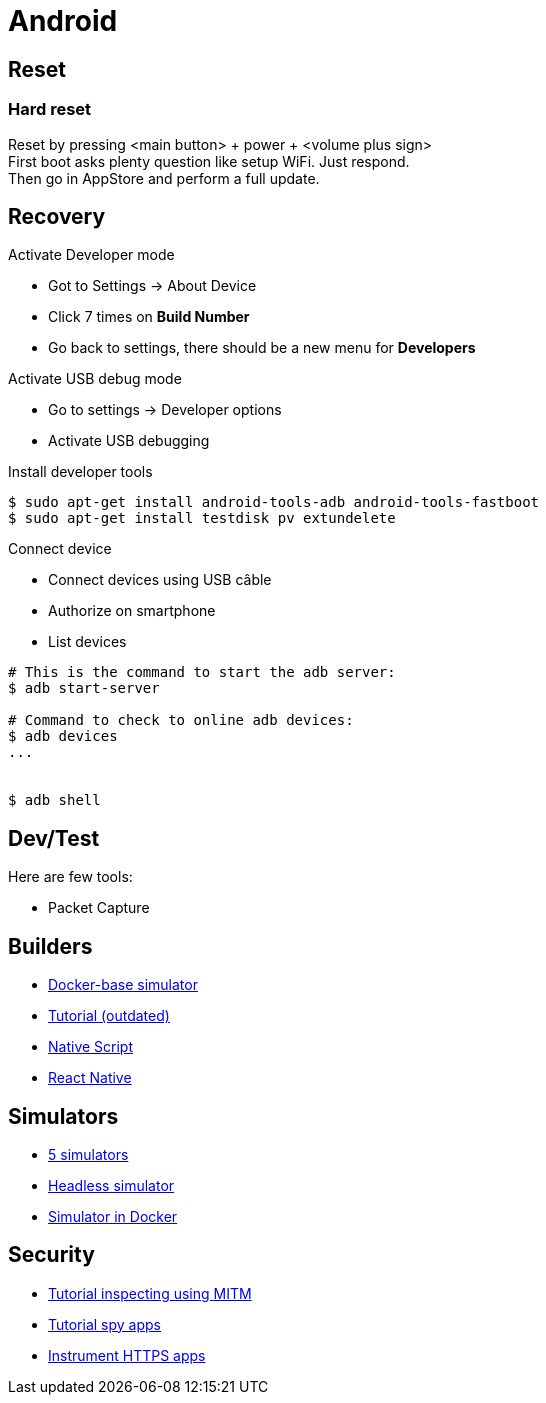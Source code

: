 = Android
:hardbreaks:

== Reset


=== Hard reset

Reset by pressing <main button> + power + <volume plus sign>
First boot asks plenty question like setup WiFi. Just respond.
Then go in AppStore and perform a full update.

== Recovery

.Activate Developer mode
* Got to Settings -> About Device
* Click 7 times on *Build Number*
* Go back to settings, there should be a new menu for *Developers*

.Activate USB debug mode
* Go to settings -> Developer options
* Activate USB debugging

.Install developer tools
[source, bash]
----
$ sudo apt-get install android-tools-adb android-tools-fastboot
$ sudo apt-get install testdisk pv extundelete

----

.Connect device
* Connect devices using USB câble
* Authorize on smartphone
* List devices

[source, bash]
----
# This is the command to start the adb server:
$ adb start-server 

# Command to check to online adb devices:
$ adb devices
...


$ adb shell
----



== Dev/Test

Here are few tools:

- Packet Capture

== Builders

* link:https://github.com/docker-android-sdk/android-31[Docker-base simulator]
* link:https://andresand.medium.com/building-android-with-docker-8dbf717f54d4[Tutorial (outdated)]

* link:https://github.com/rwstauner/docker-nativescript[Native Script]

* link:https://github.com/react-native-community/docker-android[React Native]

== Simulators

* link:https://fossbytes.com/best-android-emulators-linux/[5 simulators]
* link:https://gist.github.com/nhtua/2d294f276dc1e110a7ac14d69c37904f[Headless simulator]
* link:https://github.com/thedrhax-dockerfiles/android-avd[Simulator in Docker]



== Security

* link:https://bismobaruno.medium.com/inspecting-android-traffic-using-proxyman-apk-mitm-a3e1fa6308c8[Tutorial inspecting using MITM]
* link:https://www.eff.org/fr/deeplinks/2022/04/mobile-mitm-intercepting-your-android-app-traffic-go[Tutorial spy apps]
* link:https://github.com/shroudedcode/apk-mitm[Instrument HTTPS apps]